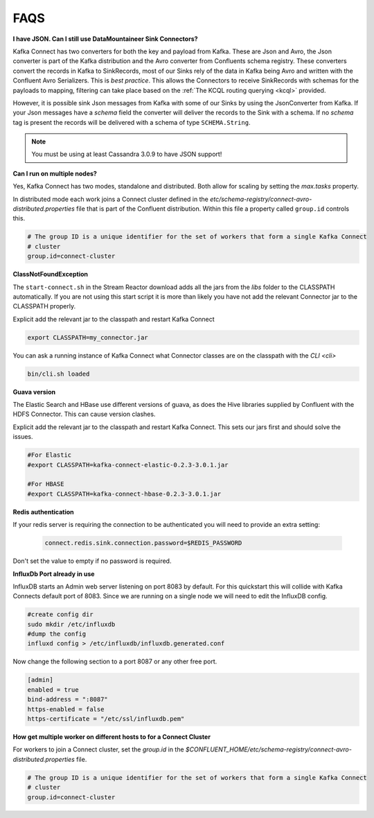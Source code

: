 .. faq:

FAQS
====

**I have JSON. Can I still use DataMountaineer Sink Connectors?**

Kafka Connect has two converters for both the key and payload from Kafka. These are Json and Avro, the Json converter is
part of the Kafka distribution and the Avro converter from Confluents schema registry. These converters convert the records
in Kafka to SinkRecords, most of our Sinks rely of the data in Kafka being Avro and written with the Confluent Avro Serializers.
This is `best practice`. This allows the Connectors to receive SinkRecords with schemas for the payloads to mapping, filtering
can take place based on the :ref:`The KCQL routing querying <kcql>` provided.

However, it is possible sink Json messages from Kafka with some of our Sinks by using the JsonConverter from Kafka. If your Json messages
have a `schema` field the converter will deliver the records to the Sink with a schema. If no `schema` tag is present the
records will be delivered with a schema of type ``SCHEMA.String``.

.. note::

    You must be using at least Cassandra 3.0.9 to have JSON support!


**Can I run on multiple nodes?**

Yes, Kafka Connect has two modes, standalone and distributed. Both allow for scaling by setting the `max.tasks` property.

In distributed mode each work joins a Connect cluster defined in the `etc/schema-registry/connect-avro-distributed.properties`
file that is part of the Confluent distribution. Within this file a property called ``group.id`` controls this.

.. sourcecode:: bash

    # The group ID is a unique identifier for the set of workers that form a single Kafka Connect
    # cluster
    group.id=connect-cluster

**ClassNotFoundException**

The ``start-connect.sh`` in the Stream Reactor download adds all the jars from the `libs` folder to the CLASSPATH
automatically. If you are not using this start script it is more than likely you have not add the relevant Connector
jar to the CLASSPATH properly.

Explicit add the relevant jar to the classpath and restart Kafka Connect

.. sourcecode:: bash

    export CLASSPATH=my_connector.jar

You can ask a running instance of Kafka Connect what Connector classes are on the classpath with the `CLI <cli>`

.. sourcecode:: bash

    bin/cli.sh loaded


**Guava version**

The Elastic Search and HBase use different versions of guava, as does the Hive libraries supplied by Confluent with the
HDFS Connector. This can cause version clashes.

Explicit add the relevant jar to the classpath and restart Kafka Connect. This sets our jars first and should solve the
issues.

.. sourcecode:: bash

    #For Elastic
    #export CLASSPATH=kafka-connect-elastic-0.2.3-3.0.1.jar

    #For HBASE
    #export CLASSPATH=kafka-connect-hbase-0.2.3-3.0.1.jar


**Redis authentication**

If your redis server is requiring the connection to be authenticated you will need to provide an extra setting:

    .. sourcecode:: bash

        connect.redis.sink.connection.password=$REDIS_PASSWORD

Don't set the value to empty if no password is required.

**InfluxDb Port already in use**

InfluxDB starts an Admin web server listening on port 8083 by default. For this quickstart this will collide with Kafka
Connects default port of 8083. Since we are running on a single node we will need to  edit the InfluxDB config.

.. sourcecode:: bash

    #create config dir
    sudo mkdir /etc/influxdb
    #dump the config
    influxd config > /etc/influxdb/influxdb.generated.conf

Now change the following section to a port 8087 or any other free port.

.. sourcecode:: bash

    [admin]
    enabled = true
    bind-address = ":8087"
    https-enabled = false
    https-certificate = "/etc/ssl/influxdb.pem"

**How get multiple worker on different hosts to for a Connect Cluster**

For workers to join a Connect cluster, set the `group.id` in the `$CONFLUENT_HOME/etc/schema-registry/connect-avro-distributed.properties`
file.

.. sourcecode:: bash

    # The group ID is a unique identifier for the set of workers that form a single Kafka Connect
    # cluster
    group.id=connect-cluster

